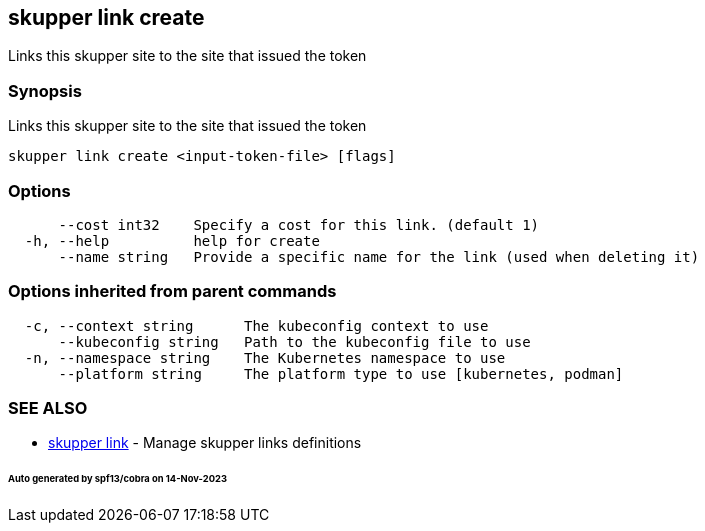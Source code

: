 == skupper link create

Links this skupper site to the site that issued the token

=== Synopsis

Links this skupper site to the site that issued the token

----
skupper link create <input-token-file> [flags]
----

=== Options

----
      --cost int32    Specify a cost for this link. (default 1)
  -h, --help          help for create
      --name string   Provide a specific name for the link (used when deleting it)
----

=== Options inherited from parent commands

----
  -c, --context string      The kubeconfig context to use
      --kubeconfig string   Path to the kubeconfig file to use
  -n, --namespace string    The Kubernetes namespace to use
      --platform string     The platform type to use [kubernetes, podman]
----

=== SEE ALSO

* xref:skupper_link.adoc[skupper link]	 - Manage skupper links definitions

[discrete]
====== Auto generated by spf13/cobra on 14-Nov-2023
